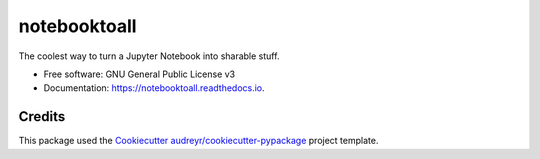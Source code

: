 =============
notebooktoall
=============


.. image:: https://img.shields.io/pypi/v/notebooktoall.svg
        :target: https://pypi.python.org/pypi/notebooktoall

.. image:: https://img.shields.io/travis/notebooktoall/notebooktoall.svg
        :target: https://travis-ci.org/notebooktoall/notebooktoall

.. image:: https://readthedocs.org/projects/notebooktoall/badge/?version=latest
        :target: https://notebooktoall.readthedocs.io/en/latest/?badge=latest
        :alt: Documentation Status


.. image:: https://pyup.io/repos/github/notebooktoall/notebooktoall/shield.svg
     :target: https://pyup.io/repos/github/notebooktoall/notebooktoall/
     :alt: Updates



The coolest way to turn a Jupyter Notebook into sharable stuff.


* Free software: GNU General Public License v3
* Documentation: https://notebooktoall.readthedocs.io.


Credits
-------

This package used the Cookiecutter_ `audreyr/cookiecutter-pypackage`_ project template.

.. _Cookiecutter: https://github.com/audreyr/cookiecutter
.. _`audreyr/cookiecutter-pypackage`: https://github.com/audreyr/cookiecutter-pypackage
